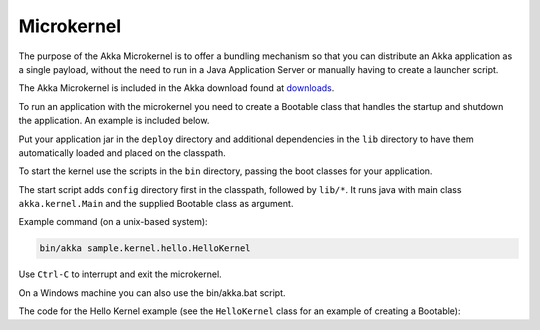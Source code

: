 
.. _microkernel-scala:

Microkernel
===================

The purpose of the Akka Microkernel is to offer a bundling mechanism so that you can distribute
an Akka application as a single payload, without the need to run in a Java Application Server or manually
having to create a launcher script.

The Akka Microkernel is included in the Akka download found at `downloads`_.

.. _downloads: http://akka.io/downloads

To run an application with the microkernel you need to create a Bootable class
that handles the startup and shutdown the application. An example is included below.

Put your application jar in the ``deploy`` directory and additional dependencies in the ``lib`` directory
to have them automatically loaded and placed on the classpath.

To start the kernel use the scripts in the ``bin`` directory, passing the boot
classes for your application. 

The start script adds ``config`` directory first in the classpath, followed by ``lib/*``.
It runs java with main class ``akka.kernel.Main`` and the supplied Bootable class as
argument.

Example command (on a unix-based system):

.. code-block:: none

   bin/akka sample.kernel.hello.HelloKernel

Use ``Ctrl-C`` to interrupt and exit the microkernel.

On a Windows machine you can also use the bin/akka.bat script.

The code for the Hello Kernel example (see the ``HelloKernel`` class for an example
of creating a Bootable):

.. includecode:: ../../../akka-samples/akka-sample-hello-kernel/src/main/scala/sample/kernel/hello/HelloKernel.scala

